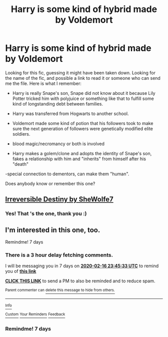 #+TITLE: Harry is some kind of hybrid made by Voldemort

* Harry is some kind of hybrid made by Voldemort
:PROPERTIES:
:Author: yamihere2day
:Score: 3
:DateUnix: 1581282528.0
:DateShort: 2020-Feb-10
:FlairText: What's That Fic?
:END:
Looking for this fic, guessing it might have been taken down. Looking for the name of the fic, and possible a link to read it or someone who can send me the file. Here is what I remember:

- Harry is really Snape's son, Snape did not know about it because Lily Potter tricked him with polyjuice or something like that to fulfill some kind of longstanding debt between families.

- Harry was transferred from Hogwarts to another school.

- Voldemort made some kind of potion that his followers took to make sure the next generation of followers were genetically modified elite soldiers.

- blood magic/necromancy or both is involved

- Harry makes a golem/clone and adopts the identity of Snape's son, fakes a relationship with him and "inherits" from himself after his "death"

-special connection to dementors, can make them "human".

Does anybody know or remember this one?


** [[https://archiveofourown.org/works/10174853/chapters/22599530][Irreversible Destiny by SheWolfe7]]
:PROPERTIES:
:Author: SunshineG27
:Score: 3
:DateUnix: 1581301420.0
:DateShort: 2020-Feb-10
:END:

*** Yes! That 's the one, thank you :)
:PROPERTIES:
:Author: yamihere2day
:Score: 1
:DateUnix: 1581344883.0
:DateShort: 2020-Feb-10
:END:


** I'm interested in this one, too.

Remindme! 7 days
:PROPERTIES:
:Author: Uhhhmaybe2018
:Score: 1
:DateUnix: 1581291933.0
:DateShort: 2020-Feb-10
:END:

*** There is a 3 hour delay fetching comments.

I will be messaging you in 7 days on [[http://www.wolframalpha.com/input/?i=2020-02-16%2023:45:33%20UTC%20To%20Local%20Time][*2020-02-16 23:45:33 UTC*]] to remind you of [[https://np.reddit.com/r/HPfanfiction/comments/f1f5ah/harry_is_some_kind_of_hybrid_made_by_voldemort/fh5sjz2/?context=3][*this link*]]

[[https://np.reddit.com/message/compose/?to=RemindMeBot&subject=Reminder&message=%5Bhttps%3A%2F%2Fwww.reddit.com%2Fr%2FHPfanfiction%2Fcomments%2Ff1f5ah%2Fharry_is_some_kind_of_hybrid_made_by_voldemort%2Ffh5sjz2%2F%5D%0A%0ARemindMe%21%202020-02-16%2023%3A45%3A33%20UTC][*CLICK THIS LINK*]] to send a PM to also be reminded and to reduce spam.

^{Parent commenter can} [[https://np.reddit.com/message/compose/?to=RemindMeBot&subject=Delete%20Comment&message=Delete%21%20f1f5ah][^{delete this message to hide from others.}]]

--------------

[[https://np.reddit.com/r/RemindMeBot/comments/e1bko7/remindmebot_info_v21/][^{Info}]]

[[https://np.reddit.com/message/compose/?to=RemindMeBot&subject=Reminder&message=%5BLink%20or%20message%20inside%20square%20brackets%5D%0A%0ARemindMe%21%20Time%20period%20here][^{Custom}]]
[[https://np.reddit.com/message/compose/?to=RemindMeBot&subject=List%20Of%20Reminders&message=MyReminders%21][^{Your Reminders}]]
[[https://np.reddit.com/message/compose/?to=Watchful1&subject=RemindMeBot%20Feedback][^{Feedback}]]
:PROPERTIES:
:Author: RemindMeBot
:Score: 1
:DateUnix: 1581303603.0
:DateShort: 2020-Feb-10
:END:


*** Remindme! 7 days
:PROPERTIES:
:Author: Uhhhmaybe2018
:Score: 0
:DateUnix: 1581297706.0
:DateShort: 2020-Feb-10
:END:
